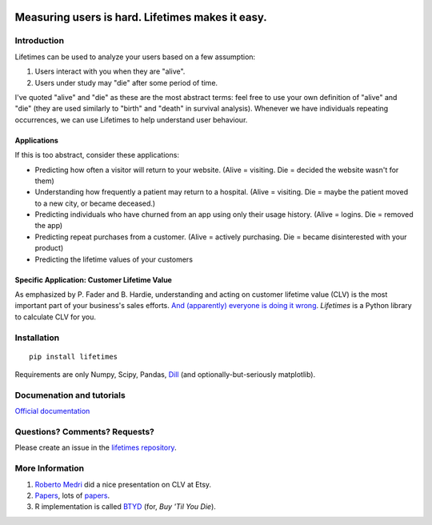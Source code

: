 .. figure:: http://i.imgur.com/7s3jqZM.png
   :alt: 

Measuring users is hard. Lifetimes makes it easy.
^^^^^^^^^^^^^^^^^^^^^^^^^^^^^^^^^^^^^^^^^^^^^^^^^

|PyPI version| |Documentation Status| |Build Status| |Coverage Status|

Introduction
------------

Lifetimes can be used to analyze your users based on a few assumption:

1. Users interact with you when they are "alive".
2. Users under study may "die" after some period of time.

I've quoted "alive" and "die" as these are the most abstract terms: feel
free to use your own definition of "alive" and "die" (they are used
similarly to "birth" and "death" in survival analysis). Whenever we have
individuals repeating occurrences, we can use Lifetimes to help
understand user behaviour.

Applications
~~~~~~~~~~~~

If this is too abstract, consider these applications:

-  Predicting how often a visitor will return to your website. (Alive =
   visiting. Die = decided the website wasn't for them)
-  Understanding how frequently a patient may return to a hospital.
   (Alive = visiting. Die = maybe the patient moved to a new city, or
   became deceased.)
-  Predicting individuals who have churned from an app using only their
   usage history. (Alive = logins. Die = removed the app)
-  Predicting repeat purchases from a customer. (Alive = actively
   purchasing. Die = became disinterested with your product)
-  Predicting the lifetime values of your customers

Specific Application: Customer Lifetime Value
~~~~~~~~~~~~~~~~~~~~~~~~~~~~~~~~~~~~~~~~~~~~~

As emphasized by P. Fader and B. Hardie, understanding and acting on
customer lifetime value (CLV) is the most important part of your
business's sales efforts. `And (apparently) everyone is doing it
wrong <https://www.youtube.com/watch?v=guj2gVEEx4s>`__. *Lifetimes* is a
Python library to calculate CLV for you.

Installation
------------

::

    pip install lifetimes

Requirements are only Numpy, Scipy, Pandas,
`Dill <https://github.com/uqfoundation/dill>`__ (and
optionally-but-seriously matplotlib).

Documenation and tutorials
--------------------------

`Official documentation <http://lifetimes.readthedocs.io/en/latest/>`__

Questions? Comments? Requests?
------------------------------

Please create an issue in the `lifetimes
repository <https://github.com/CamDavidsonPilon/lifetimes>`__.

More Information
----------------

1. `Roberto
   Medri <http://cdn.oreillystatic.com/en/assets/1/event/85/Case%20Study_%20What_s%20a%20Customer%20Worth_%20Presentation.pdf>`__
   did a nice presentation on CLV at Etsy.
2. `Papers <http://mktg.uni-svishtov.bg/ivm/resources/Counting_Your_Customers.pdf>`__,
   lots of
   `papers <http://brucehardie.com/notes/009/pareto_nbd_derivations_2005-11-05.pdf>`__.
3. R implementation is called
   `BTYD <http://cran.r-project.org/web/packages/BTYD/vignettes/BTYD-walkthrough.pdf>`__
   (for, *Buy 'Til You Die*).

.. |PyPI version| image:: https://badge.fury.io/py/Lifetimes.svg
   :target: https://badge.fury.io/py/Lifetimes
.. |Documentation Status| image:: https://readthedocs.org/projects/lifetimes/badge/?version=latest
   :target: http://lifetimes.readthedocs.io/en/latest/?badge=latest
.. |Build Status| image:: https://travis-ci.org/CamDavidsonPilon/lifetimes.svg?branch=master
   :target: https://travis-ci.org/CamDavidsonPilon/lifetimes
.. |Coverage Status| image:: https://coveralls.io/repos/CamDavidsonPilon/lifetimes/badge.svg?branch=master
   :target: https://coveralls.io/r/CamDavidsonPilon/lifetimes?branch=master


